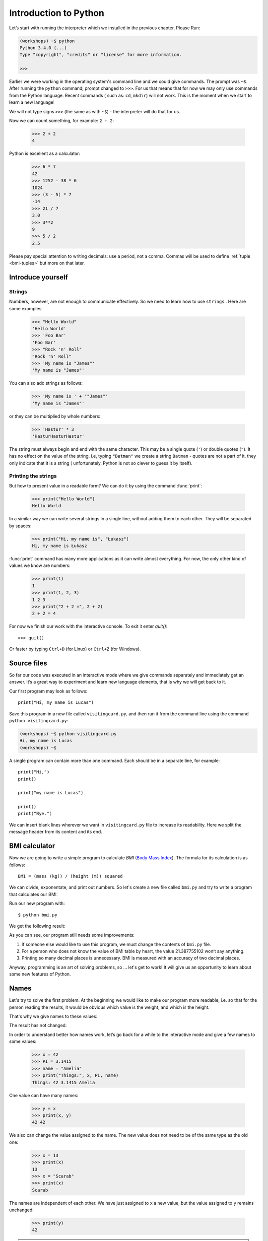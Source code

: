 ======================
Introduction to Python
======================

Let’s start with running   the interpreter which we installed in the previous chapter. Please Run:

.. code-block:: sh

    (workshops) ~$ python
    Python 3.4.0 (...)
    Type "copyright", "credits" or "license" for more information.

    >>>

Earlier we were working in the operating system's command line and we could give commands.
The prompt was ``~$``. After running the ``python`` command, prompt changed to
``>>>``.  For us that means that for now we may only use commands from the Python language. Recent commands (
such as: ``cd``, ``mkdir``) will not work. This is the moment when we start to learn a new language!

We will not type signs ``>>>`` (the same as with ``~$``) - the interpreter will do that for us.


Now we can count something, for example: ``2 + 2``:

    >>> 2 + 2
    4

Python is excellent as a calculator:

    >>> 6 * 7
    42
    >>> 1252 - 38 * 6
    1024
    >>> (3 - 5) * 7
    -14
    >>> 21 / 7
    3.0
    >>> 3**2
    9
    >>> 5 / 2
    2.5

Please pay special attention to writing decimals: use a period, not a comma. Commas will be used to
define :ref:`tuple <bmi-tuples>` but more on that later.


Introduce yourself
==================

Strings
-------

Numbers, however, are not enough to communicate effectively. So we need to learn how to use ``strings``
.
Here are some examples:

    >>> "Hello World"
    'Hello World'
    >>> 'Foo Bar'
    'Foo Bar'
    >>> "Rock 'n' Roll"
    "Rock 'n' Roll"
    >>> 'My name is "James"'
    'My name is "James"'

You can also add strings as follows:

    >>> 'My name is ' + '"James"'
    'My name is "James"'

or they can be multiplied by whole numbers:

    >>> 'Hastur' * 3
    'HasturHasturHastur'

The string must always begin and end with the same character. This may be a single quote (``'``) or
double quotes (``"``). It has no effect on the value of the string, i.e, typing ``"Batman"`` we create
a string ``Batman`` - quotes are not a part of it, they only indicate that it is a string (
unfortunately, Python is not so clever to guess it by itself).


Printing the strings
--------------------

But how to present value in a readable form? We can do it by using the command  :func:`print`:

    >>> print("Hello World")
    Hello World

In a similar way we can write several strings in a single line, without adding them to each other.
They will be separated by spaces:

    >>> print("Hi, my name is", "Łukasz")
    Hi, my name is Łukasz

:func:`print` command has many more applications as it can write almost everything.
For now, the only other kind of values we know are numbers:


    >>> print(1)
    1
    >>> print(1, 2, 3)
    1 2 3
    >>> print("2 + 2 =", 2 + 2)
    2 + 2 = 4

For now we finish our work with the interactive console. To exit it enter `quit()`::

    >>> quit()

Or faster by typing ``Ctrl+D`` (for Linux) or ``Ctrl+Z`` (for Windows).

Source files
============

So far our code was executed in an interactive mode where we give commands
separately and immediately get an answer. It’s a great way to experiment and learn
new language elements, that is why we will get back to it.

Our first program may look as follows::

    print("Hi, my name is Lucas")

Save this program in a new file called ``visitingcard.py``, and then run it from the command line using the
command ``python visitingcard.py``:

.. code-block:: sh

    (workshops) ~$ python visitingcard.py
    Hi, my name is Lucas
    (workshops) ~$

A single program can contain more than one command. Each should be in a separate line, for example::

    print("Hi,")
    print()

    print("my name is Lucas")

    print()
    print("Bye.")

We can insert blank lines wherever we want in ``visitingcard.py`` file to increase its readability.
Here we split the message header from its content and its end.


BMI calculator
==============

Now we are going to write a simple program to calculate `BMI` (`Body Mass Index`_).
The formula for its calculation is as follows::

    BMI = (mass (kg)) / (height (m)) squared

We can divide, exponentate, and print out numbers. So let's create a new file called ``bmi.py``
and try to write a program that calculates our BMI:


.. testcode::

    print("Your BMI is:", 65.5 / (1.75 ** 2))

Run our new program with::

    $ python bmi.py

We get the following result:

.. testoutput::

    Your BMI is: 21.387755102040817

As you can see, our program still needs some improvements:

1. If someone else would like to use this program, we must change the contents of ``bmi.py`` file.

2. For a person who does not know the value of BMI table by heart, the value 21.387755102 won’t say
   anything.

3. Printing so many decimal places is unnecessary. BMI is measured with an accuracy of two decimal
   places.

Anyway, programming is an art of solving problems, so … let's get to work! It will give us an
opportunity to learn about some new features of Python.

.. _`Body Mass Index`: http://pl.wikipedia.org/wiki/Body_Mass_Index


Names
=====

Let's try to solve the first problem. At the beginning we would like to make our program more
readable, i.e. so that for the person reading the results, it would be obvious which value is the
weight, and which is the height.

That's why we give names to these values​​:

.. testcode::

    weight = 65.5
    height = 1.75

    bmi = weight / height**2
    print("Your BMI is:", bmi)

The result has not changed:

.. testoutput::

    Your BMI is: 21.387755102040817


In order to understand better how names work, let’s go back for a while
to the interactive mode and give a few names to some values:

    >>> x = 42
    >>> PI = 3.1415
    >>> name = "Amelia"
    >>> print("Things:", x, PI, name)
    Things: 42 3.1415 Amelia

One value can have many names:

    >>> y = x
    >>> print(x, y)
    42 42

We also can change the value assigned to the name. The new value does not need to be of the same type as the old one:

    >>> x = 13
    >>> print(x)
    13
    >>> x = "Scarab"
    >>> print(x)
    Scarab

The names are independent of each other. We have just assigned to ``x``
a new value, but the value assigned to ``y`` remains unchanged:

    >>> print(y)
    42

.. note:: For the ones who already know other programming languages.

    You probably wonder why we do not use the term "variable".
    This is because the names in Python do not work the same way as variables.
    In most languages, the operation  ``y = x`` would create a copy of the ``x``
    and would introduce it in the variable ``y``.

    In Python nothing is duplicated. ``y`` becomes only an alternative name for the same value.
    If you change this value, both the ``x``, and ``y`` will show the same thing.

    In our example we did not change the value of the number ``42``,
    but only the value assigned to  ``x`` (in particular, the values of the numbers
    are not modified, despite the fact that in 1897 the lower house of the Indiana state accepted
    to change the value of the number π to ``3`` - which was rejected in the Senate).
    Therefore, the print  ``print(y)`` will give us ``42``.

As we have seen in our program, we can also give names to the results of calculations and use names in
calculations:

    >>> w = 65.5
    >>> h = 175.0 / 100.0
    >>> bmi = w / h**2
    >>> print(w, h, bmi)
    65.5 1.75 21.387755102040817

Although once a value is calculated, it is not modified:

    >>> w = 64
    >>> print(w, h, bmi)
    64 1.75 21.387755102040817

Until we give the Python the command to repeat the calculation again:

    >>> bmi = w / h**2
    >>> print(w, h, bmi)
    64 1.75 20.897959183673468

Now is time to add some comments to our program so that the user (and us too!)
remembers that the weight has to be given in kilograms.

Comments allow us to put arbitrary text in our python program. Comments will be ignored by interpreter.

A comment in Python is everything after the character ``#`` till the end of the line::


    # Weight in kilograms
    weight = 65.5

    # Height in meters
    height = 1.75

    bmi = weight / height**2 # Count BMI
    print("Your BMI is:", bmi)

Calling a function
==================

Our program looks quite OK, but if a user wants to calculate his/her BMI, he still has to change the
content of the program. It would be more convenient to enter the required values in the console after
opening the program and get the BMI result.

In order to write such a program we need to learn how to use the functions. The first function we are
going to learn is :func:`help`:

    >>> help
    Type help() for interactive help, or help(object) for help about object.

:func:`help` function is very friendly as it tells us how we should use it. It can also tell you how to
use the other functions:

    >>> help(input)
    Help on function input in module builtins:
    <BLANKLINE>
    input(...)
        input([prompt]) -> string
    <BLANKLINE>
        Read a string from standard input.  The trailing newline is stripped.
        If the user hits EOF (Unix: Ctl-D, Windows: Ctl-Z+Return), raise EOFError.
        On Unix, GNU readline is used if enabled.  The prompt string, if given,
        is printed without a trailing newline before reading.
    <BLANKLINE>

:func:`input` will be used to load data from the user. As we read in the description, it reads the
string:

.. code::

    >>> input()
    Ala has a cat
    'Ala has a cat'


Now you will learn what "calling a function" means. You can call a function using ``()``, which is
an information for the interpreter to call a function. Calling a function will run a function. If you
forget  to type ``()`` after the function name, the function is not called. In this situation
you will not get any informations about an error, because the command you typed is still correct.


Generally, called functions **return** some values. :func:`input` function returns a string, that’s why
we can use it the same way as we used strings before.

For example we can use ``input()`` to save given string as a name:

.. testsetup::

    input.queue.append("Joanna")

.. doctest::

    >>> name = input()
    Joanna
    >>> name
    'Joanna'
    >>> print("Your name is:", name)
    Your name is: Joanna

Is that enough to improve our program?

.. testsetup::

    input.queue.append("60.5")

.. doctest::

    >>> w = input()
    60.5
    >>> w
    '60.5'
    >>> print(w + 3)
    Traceback (most recent call last):
      File "<stdin>", line 1, in <module>
    TypeError: Can't convert 'int' object to str implicitly

As you can see, Python doesn’t know what result we expect. Both strings (``str``), and 
numbers (``int``) can't be added together. Python does not know if we are referring to the number ``63.5``
or to the string ``"60.5"``. Only we know that, so we have to include this information in the program.


Let’s introduce two more functions:

    >>> help(int)  # doctest: +NORMALIZE_WHITESPACE
    Help on class int in module builtins:
    <BLANKLINE>
    class int(object)
     |  int(x=0) -> integer
     |  int(x, base=10) -> integer
     |
     |  Convert a number or string to an integer, or return 0 if no arguments
     |  are given.  If x is a number, return x.__int__().  For floating point
     |  numbers, this truncates towards zero.
     |
     |  ...

and

    >>> help(float)  # doctest: +NORMALIZE_WHITESPACE
    Help on class float in module builtins:
    <BLANKLINE>
    class float(object)
     |  float(x) -> floating point number
     |
     |  Convert a string or number to a floating point number, if possible.
     |
     |  ...

The function :func:`help` does not hesitate to inform us that, in fact,
:func:`int` and :func:`float` are not functions, but classes (more about this in the further part of
the manual) hence the information about all the other things that you can use them for. For now, we
are only interested in only the basic functionality of the conversion of strings into the numbers of
determined type.


Let’s test :func:`int` and :func:`float`:

    >>> int("0")
    0
    >>> int(" 63 ")
    63
    >>> int("60.5")
    Traceback (most recent call last):
      File "<stdin>", line 1, in <module>
    ValueError: invalid literal for int() with base 10: '60.5'
    >>> float("0")
    0.0
    >>> float(" 63 ")
    63.0
    >>> float("60.5")
    60.5


Before we use the newly learnt functions in our program, let’s make a plan of how it should work:

1. Ask the user to enter the height.
2. Load the string from the user and save it under the name “height”.
3. Replace the string with the number with a fraction.
4. Ask the user to enter the weight.
5. Load the string from the user and save it under the name of “weight”.
6. Replace the string with the number with a fraction.
7. Using the remembered values calculate BMI and save as bmi.
8. Print the calculated BMI.


It should not surprise us that these eight points can be directly translated into eight lines of our
program (not counting spaces):

.. testsetup::

    input.queue.append("1.75")
    input.queue.append("65.5")

.. testcode::

    print("Enter the height in meters:")
    height = input()
    height = float(height)

    print("Enter the weight in kilograms:")
    weight = input()
    weight = float(weight)

    bmi = weight / height**2 # calculate BMI
    print("Your BMI is:", bmi)

You can save above program to ``bmi.py`` and run ``python bmi.py``. The result should look like this:

.. testoutput::

    Enter the height in meters:
    1.75
    Enter the weight in kilograms:
    65.5
    Your BMI is: 21.387755102040817

In conclusion, to call a function we need to know its name (until now we learnt a bunch of functions: :func:`print`, :func:`help`, :func:`input`, :func:`int`, :func:`float` and :func:`quit`),
and what data it expects from us (so called, the list of arguments).

Entering just the name does not activate the function. It will tell us only that it is a function:

    >>> input  # doctest: +SKIP
    <built-in function input>

.. We skip the test above because we can't mock input.__repr__ :(

In order to call the function we must put brackets after its name:

    >>> input()  # doctest: +SKIP

Now the function will be executed by Python.

All arguments are given in parentheses. To specify more than one, separate them with a comma:

    >>> int("FF", 16)
    255


Checking conditions
====================

Let’s go to our next problem. We want our program to print the appropriate
classification for the calculated BMI by using the table below:


=====================   ==================
   BMI                    Classification
=====================   ==================
 < 18,5                    underweight
 18,5 – 24,99            normal weight
 ≥ 25,0                     overweight
=====================   ==================

We need to use the “conditional statement” :keyword:`if`. It will execute the rest of the program
based on a given condition:


.. testsetup::

    input.queue.append("1.75")
    input.queue.append("65.5")

.. testcode::

    print("Enter your height in meters:")
    height = input()
    height = float(height)

    print("Enter your weight in kilograms:")
    weight = input()
    weight = float(weight)

    bmi = weight / height**2  # Calculate BMI

    if bmi < 18.5:
        print("underweight")
    elif bmi < 25.0:
        print("normal weight")
    else:
        print("overweight")

.. testoutput::

    Enter your height in meters:
    1.75
    Enter your weight in kilograms:
    65.5
    normal weight

Comparisons:  true or false?
----------------------------

The first element which we have not mentioned yet, are comparisons. For numbers they act exactly like
during the math lessons:

    >>> 2 > 1
    True
    >>> 1 == 2
    False
    >>> 1 == 1.0
    True
    >>> 10 >= 10
    True
    >>> 13 <= 1 + 3
    False
    >>> -1 != 0
    True

The result of comparison is always ``True`` or ``False``.
They can be combined into more complex conditions by using words :keyword:`and` and
:keyword:`or`:

    >>> x = 5
    >>> x < 10
    True
    >>> 2*x > x
    True
    >>> (x < 10) and (2*x > x)
    True
    >>> (x != 5) and (x != 4)
    False
    >>> (x != 5) and (x != 4) or (x == 5)
    True


Indentations
------------

Another thing you should pay attention to is the indentation in the code. Open the interactive mode
and enter a simple condition, such as::

    >>> if 2 > 1:
    ...

So far nothing has happened, as evidenced by dots ``...`` instead of incentives ``>>>``, which we
saw so far. Python expects us to give further instructions which are supposed to be executed if the
condition ``2 > 1``  turns to be true. Let’s try to make Python print "OK"::

    >>> if 2 > 1:
    ... print("OK")
      File "<stdin>", line 2
        print("OK")
            ^
    IndentationError: expected an indented block

Unfortunately, we haven’t succeeded. Python needs to know whether the instruction we have written is a
continuation of  :keyword:`if` or it is the next instruction not covered by the condition. To this
purpose we need to indent our code:

    >>> if 2 > 1:
    ...  print("OK")
    ...
    OK

All you need is one space or ``TAB``. However, all the lines that are supposed to be executed one
after another, should be indented the same way::

    >>> if -1 < 0:
    ...  print("A")
    ...   print("B")
      File "<stdin>", line 3
        print("B")
        ^
    IndentationError: unexpected indent

    >>> if -1 < 0:
    ...     print("A")
    ...   print("B")
      File "<stdin>", line 3
        print("B")
                ^
    IndentationError: unindent does not match any outer indentation level

    >>> if -1 < 0:
    ...   print("A")
    ...   print("B")
    ...
    A
    B


To avoid chaos, most of the Python’ programmers use four spaces for each level of indentation. We will
do the same:

    >>> if 2 > 1:
    ...     if 3 > 2:
    ...         print("OK")
    ...     else:
    ...         print("FAIL")
    ...     print("DONE")
    OK
    DONE


What if not?
------------

Actually, we could write our program just by using :keyword:`if` ::

    if bmi < 18.5:
        print("underweight")
    if bmi >= 18.5:
        if bmi < 25.0:
            print("normal weight")
    if bmi >= 25.0:
        print("overweight")

However, we have used also :keyword:`else` and :keyword:`elif`, so that we would not have to repeat
similar conditions nor to increase readability. In more complex programs it may not be obvious from
the beginning that the following condition is the opposite of the previous one.


Using :keyword:`else` , we have the guarantee that the given instructions will be executed only if the instructions printed under :keyword:`if` haven’t been executed::

    if bmi < 18.5:
        print("underweight")
    else:
        # If your program executes this instruction,
        # for sure bmi >= 18.5 !
        if bmi < 25.0:
            print("normal weight")
        else:
            # now for sure bmi >= 25.0, we don’t have to
            # check it
            print("overweight")

Pay particular attention to the indentations. Every use of  :keyword:`else`,
will cause an increased indentation of our code. It is very annoying when you have to check a few or a
dozen or so conditions which exclude one another . Therefore the authors of Python added a little
'improvement' in the form of :keyword:`elif`, instruction, which allows you to check another condition
immediately::


    if n < 1:
        print("one")
    elif n < 2:
        # if it wasn’t n < 1, and now it is n < 2
        print("two")
    elif n < 3:
        # ,if none of the previous condition was true.
        # n >= 1 i n>= 2, ale n < 3
        print("three")
    else:
        # trolls can count only to three
        print("more")


Strings formatting
==================

The last issue which we have mentioned above was the problem with too many digits in a printed BMI.
Out of the three problems we had, this one is the easiest to solve.

That’s why we left it for the end of our "adventure" with the BMI calculator. We already know
that we can add strings to each other and multiply them by integers. You will see that we can also
format them. But first we will need one more type of data (except the strings and the numbers we
already know).


.. _bmi-tuples:

Tuples
------

At the beginning we mentioned that we can not use commas in numbers, because we will need them later
while using tuples. And here they are:

    >>> 1, 2, 3
    (1, 2, 3)
    >>> ("Ala", 15)
    ('Ala', 15)
    >>> x = 1,5
    >>> print(x)
    (1, 5)

A tuple is nothing more than a few values grouped into one. The values we want to group should be
separated by commas. The whole thing can be enclosed in parentheses to make it more clear, but it is
not required. Except when we want to group none of the elements (however strange it may sound):

    >>> ()
    ()

Tuples can be combined:

    >>> names = ("Paulina", "Kowalska")
    >>> details = (27, 1.70)
    >>> names + details
    ('Paulina', 'Kowalska', 27, 1.7)

They may also contain other tuples e.g. information on a point on the map can be
grouped as follows:

    >>> point = ("Name of point", (x, y))

where ``x`` and ``y`` are numbers.

We can refer to the grouped values by using their positions in the tuple (counting form zero) e.g.:

    >>> p = (10, 15)
    >>> p[0]  #  first value
    10
    >>> p[1]  # second value
    15


Formatting
----------

Going back to our program: currently the result is reduced to a single line. Now we want to write the
BMI as a number and the interval in which it is located, that is to say::

    Your BMI is equal: 21.39 (normal weight)

Modify the current program so that the calculated BMI would be available under the name of ``bmi``,and
the name of the interval under the name of ``category``. Then we can use :func:`print`and obtain the
required result:

.. testsetup::

    bmi = 21.387755102040817
    category = "normal weight"

.. testcode::

    print("Your BMI is equal:", bmi, "(" + category + ")")

.. testoutput::
    :hide:

    Your BMI is equal: 21.387755102040817 (normal weight)

Well, almost….We still have too many digits. We would also have a problem if we wanted to generate
such a string and save with a name, because we use :func:`print` to separate the elements.
Fortunately, there is a better way:

    >>> bmi = 21.387755102040817
    >>> category = "normal weight"
    >>> result = "Your BMI: %f (%s)" % (bmi, category)
    >>> result
    'Your BMI: 21.387755 (normal weight)'
    >>> print(result)
    Your BMI: 21.387755 (normal weight)

We have here a string and a tuple joined by ``%``. The string is a template which will be completed
with values from the tuple. The spaces to be filled are also labeled with the percentage (``%``). .
The letter that follows defines the type of a value we want to insert. The integers are represented
by  ``i`` as **integer** (we can also use ``d`` as **decimal**),  strings are represented by ``s`` as
**string**, and floating-point numbers are respresented by ``f`` for **float**:

    >>> "String: %s, Numbers: %d %f" % ("Ala", 10, 3.1415)
    'String: Ala, Numbers: 10 3.141500'

Now instead of nine decimal places we always get six, but the formatting has the advantage that it
allows us to have more control by putting between ``%`` and ``f`` additional information, e.g. if you
want to display only two places after the decimal point:


    >>> "%.2f" % 3.1415
    '3.14'
    >>> "%.2f" % 21.387755102040817
    '21.39'

There are plenty options of formatting, so we will not show them all here. One of the most useful is
the option of aligning to a specific number of characters:

.. testcode::

    WIDTH = 28

    print("-" * WIDTH)
    print("| Name and last name |  Weight  |")
    print("-" * WIDTH)
    print("| %15s | %6.2f |" % ("Łukasz", 67.5))
    print("| %15s | %6.2f |" % ("Pudzian", 123))
    print("-" * WIDTH)

.. testoutput::

    --------------------------------
    | Name and last name  |  Weight|
    --------------------------------
    |              Łukasz |  67.50 |
    |             Pudzian | 123.00 |
    --------------------------------

We can also align the string ``-``  to the left by putting before the number of characters:

.. testcode::

    WIDTH = 28

    print("-" * WIDTH)
    print("| Name and last name |  Weight |")
    print("-" * WIDTH)
    print("| %-15s | %6.2f |" % ("Łukasz", 67.5))
    print("| %-15s | %6.2f |" % ("Pudzian", 123))
    print("-" * WIDTH)

.. testoutput::

    -------------------------------
    | Name and last name|  Weight |
    -------------------------------
    | Łukasz            |  67.50  |
    | Pudzian           | 123.00  |
    -------------------------------

Aligning towards the centre is an additional excercise for you :).


Summary
=======

In this chapter we learned basics of Python syntax. We know how to print integers,
floating-point numbers, strings and tuples.

We have learnt the function :func:`print`, that prints information for the user and the function 
:func:`input`, which reads it.

We also know that indentations can be important, especially when we want to use
the instruction :keyword:`if` (also in connection with :keyword:`else` and :keyword:`elif`).

We can create a file with a program and run it. Our program asks the user to answer
a few simple questions, performs calculations and presents results in the form which is useful for the
user.

This is quite a lot like for a first program. We still have a lot of work, anyhow you can be proud of
what we have done so far!

